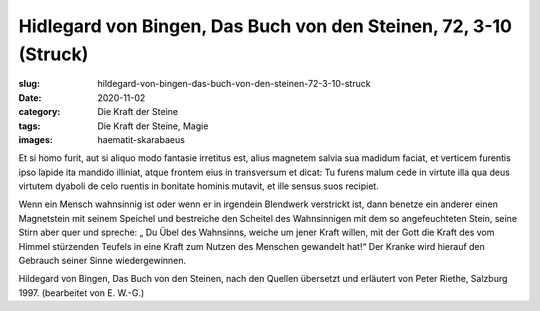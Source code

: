 Hidlegard von Bingen, Das Buch von den Steinen, 72, 3-10 (Struck)
=================================================================

:slug: hildegard-von-bingen-das-buch-von-den-steinen-72-3-10-struck
:date: 2020-11-02
:category: Die Kraft der Steine
:tags: Die Kraft der Steine, Magie
:images: haematit-skarabaeus

.. class:: original

    Et si homo furit, aut si aliquo modo fantasie irretitus est, alius magnetem salvia sua madidum faciat, et verticem furentis ipso lapide ita mandido illiniat, atque frontem eius in transversum et dicat: Tu furens malum cede in virtute illa qua deus virtutem dyaboli de celo ruentis in bonitate hominis mutavit, et ille sensus suos recipiet.

.. class:: translation

    Wenn ein Mensch wahnsinnig ist oder wenn er in irgendein Blendwerk verstrickt ist, dann benetze ein anderer einen Magnetstein mit seinem Speichel und bestreiche den Scheitel des Wahnsinnigen mit dem so angefeuchteten Stein, seine Stirn aber quer und spreche: „ Du Übel des Wahnsinns, weiche um jener Kraft willen, mit der Gott die Kraft des vom Himmel stürzenden Teufels in eine Kraft zum Nutzen des Menschen gewandelt hat!“ Der Kranke wird hierauf den Gebrauch seiner Sinne wiedergewinnen.

.. class:: translation-source

    Hildegard von Bingen, Das Buch von den Steinen, nach den Quellen übersetzt und erläutert von Peter Riethe, Salzburg 1997. (bearbeitet von E. W.-G.)
